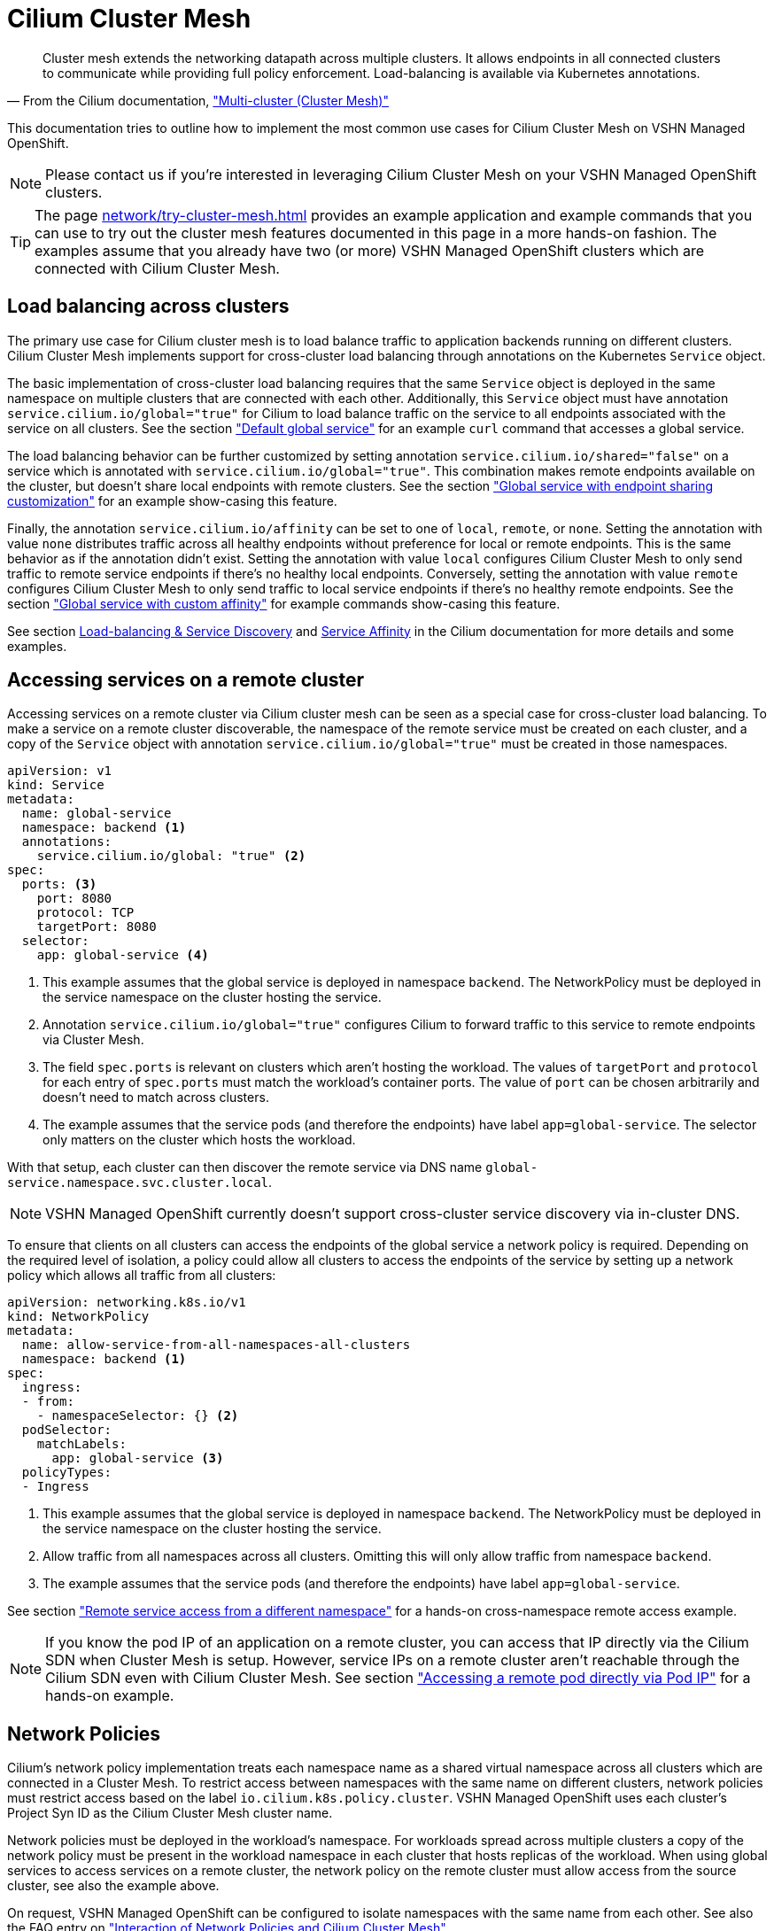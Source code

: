 = Cilium Cluster Mesh

[quote,'From the Cilium documentation, https://docs.cilium.io/en/stable/network/clustermesh/["Multi-cluster (Cluster Mesh)"]']
--
Cluster mesh extends the networking datapath across multiple clusters.
It allows endpoints in all connected clusters to communicate while providing full policy enforcement.
Load-balancing is available via Kubernetes annotations.
--

This documentation tries to outline how to implement the most common use cases for Cilium Cluster Mesh on VSHN Managed OpenShift.

NOTE: Please contact us if you're interested in leveraging Cilium Cluster Mesh on your VSHN Managed OpenShift clusters.

[TIP]
====
The page xref:network/try-cluster-mesh.adoc[] provides an example application and example commands that you can use to try out the cluster mesh features documented in this page in a more hands-on fashion.
The examples assume that you already have two (or more) VSHN Managed OpenShift clusters which are connected with Cilium Cluster Mesh.
====

== Load balancing across clusters

The primary use case for Cilium cluster mesh is to load balance traffic to application backends running on different clusters.
Cilium Cluster Mesh implements support for cross-cluster load balancing through annotations on the Kubernetes `Service` object.

The basic implementation of cross-cluster load balancing requires that the same `Service` object is deployed in the same namespace on multiple clusters that are connected with each other.
Additionally, this `Service` object must have annotation `service.cilium.io/global="true"` for Cilium to load balance traffic on the service to all endpoints associated with the service on all clusters.
See the section xref:network/try-cluster-mesh.adoc#_default_global_service["Default global service"] for an example `curl` command that accesses a global service.

The load balancing behavior can be further customized by setting annotation `service.cilium.io/shared="false"` on a service which is annotated with `service.cilium.io/global="true"`.
This combination makes remote endpoints available on the cluster, but doesn't share local endpoints with remote clusters.
See the section xref:network/try-cluster-mesh.adoc#_endpoint_sharing["Global service with endpoint sharing customization"] for an example show-casing this feature.

Finally, the annotation `service.cilium.io/affinity` can be set to one of `local`, `remote`, or `none`.
Setting the annotation with value `none` distributes traffic across all healthy endpoints without preference for local or remote endpoints.
This is the same behavior as if the annotation didn't exist.
Setting the annotation with value `local` configures Cilium Cluster Mesh to only send traffic to remote service endpoints if there's no healthy local endpoints.
Conversely, setting the annotation with value `remote` configures Cilium Cluster Mesh to only send traffic to local service endpoints if there's no healthy remote endpoints.
See the section xref:network/try-cluster-mesh.adoc#_global_service_with_custom_affinity["Global service with custom affinity"] for example commands show-casing this feature.

See section https://docs.cilium.io/en/stable/network/clustermesh/services/[Load-balancing & Service Discovery] and https://docs.cilium.io/en/stable/network/clustermesh/affinity/[Service Affinity] in the Cilium documentation for more details and some examples.

== Accessing services on a remote cluster

Accessing services on a remote cluster via Cilium cluster mesh can be seen as a special case for cross-cluster load balancing.
To make a service on a remote cluster discoverable, the namespace of the remote service must be created on each cluster, and a copy of the `Service` object with annotation `service.cilium.io/global="true"` must be created in those namespaces.

[source,yaml]
----
apiVersion: v1
kind: Service
metadata:
  name: global-service
  namespace: backend <1>
  annotations:
    service.cilium.io/global: "true" <2>
spec:
  ports: <3>
    port: 8080
    protocol: TCP
    targetPort: 8080
  selector:
    app: global-service <4>
----
<1> This example assumes that the global service is deployed in namespace `backend`.
The NetworkPolicy must be deployed in the service namespace on the cluster hosting the service.
<2> Annotation `service.cilium.io/global="true"` configures Cilium to forward traffic to this service to remote endpoints via Cluster Mesh.
<3> The field `spec.ports` is relevant on clusters which aren't hosting the workload.
The values of `targetPort` and `protocol` for each entry of `spec.ports` must match the workload's container ports.
The value of `port` can be chosen arbitrarily and doesn't need to match across clusters.
<4> The example assumes that the service pods (and therefore the endpoints) have label `app=global-service`.
The selector only matters on the cluster which hosts the workload.

With that setup, each cluster can then discover the remote service via DNS name `global-service.namespace.svc.cluster.local`.

NOTE: VSHN Managed OpenShift currently doesn't support cross-cluster service discovery via in-cluster DNS.

To ensure that clients on all clusters can access the endpoints of the global service a network policy is required.
Depending on the required level of isolation, a policy could allow all clusters to access the endpoints of the service by setting up a network policy which allows all traffic from all clusters:

[source,yaml]
----
apiVersion: networking.k8s.io/v1
kind: NetworkPolicy
metadata:
  name: allow-service-from-all-namespaces-all-clusters
  namespace: backend <1>
spec:
  ingress:
  - from:
    - namespaceSelector: {} <2>
  podSelector:
    matchLabels:
      app: global-service <3>
  policyTypes:
  - Ingress
----
<1> This example assumes that the global service is deployed in namespace `backend`.
The NetworkPolicy must be deployed in the service namespace on the cluster hosting the service.
<2> Allow traffic from all namespaces across all clusters.
Omitting this will only allow traffic from namespace `backend`.
<4> The example assumes that the service pods (and therefore the endpoints) have label `app=global-service`.

See section xref:network/try-cluster-mesh.adoc#_remote_service_access_from_a_different_namespace["Remote service access from a different namespace"] for a hands-on cross-namespace remote access example.

[NOTE]
====
If you know the pod IP of an application on a remote cluster, you can access that IP directly via the Cilium SDN when Cluster Mesh is setup.
However, service IPs on a remote cluster aren't reachable through the Cilium SDN even with Cilium Cluster Mesh.
See section xref:network/try-cluster-mesh.adoc#_accessing_a_remote_pod_directly_via_pod_ip["Accessing a remote pod directly via Pod IP"] for a hands-on example.
====

== Network Policies

Cilium's network policy implementation treats each namespace name as a shared virtual namespace across all clusters which are connected in a Cluster Mesh.
To restrict access between namespaces with the same name on different clusters, network policies must restrict access based on the label `io.cilium.k8s.policy.cluster`.
VSHN Managed OpenShift uses each cluster's Project Syn ID as the Cilium Cluster Mesh cluster name.

Network policies must be deployed in the workload's namespace.
For workloads spread across multiple clusters a copy of the network policy must be present in the workload namespace in each cluster that hosts replicas of the workload.
When using global services to access services on a remote cluster, the network policy on the remote cluster must allow access from the source cluster, see also the example above.

On request, VSHN Managed OpenShift can be configured to isolate namespaces with the same name from each other.
See also the FAQ entry on xref:network/cilium-faq.adoc#netpol-cilium-cluster-mesh["Interaction of Network Policies and Cilium Cluster Mesh"].

See section xref:network/try-cluster-mesh.adoc#_remote_service_access_from_a_different_namespace["Remote service access from a different namespace"] for a hands-on network policy example.

== Limitations

* Cross-cluster load balancing isn't supported for applications which are exposed on the default OpenShift ingress controller.
This is the case because 1) OpenShift ingress controller configures its internal HAProxy based on the Kubernetes `Endpoint` resources associated with the service that's configured as the backend in `Ingress` or `Route` resources and 2) Cilium cluster mesh doesn't synchronize service endpoints across clusters.
+
TIP: Please contact us to discuss options for making cross-cluster load balancing available for applications exposed over `Ingress` resources.

* Cross-cluster service discovery without a copy of a global service in each cluster isn't supported on VSHN Managed OpenShift.
There's currently no way to customize the OpenShift in-cluster DNS service to be aware of remote clusters.

== Additional resources

The Cilium documentation has some valuable documentation (including additional examples) for Cluster Mesh in section https://docs.cilium.io/en/stable/network/clustermesh/[Multi-cluster Networking].
